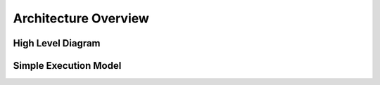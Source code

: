 .. OmniSciDB Architecture Overview

==================================
Architecture Overview
==================================

High Level Diagram
==================

.. image:: ../img/platform_overview.png

Simple Execution Model
======================

.. image:: ../img/query_exe_workflow.png
